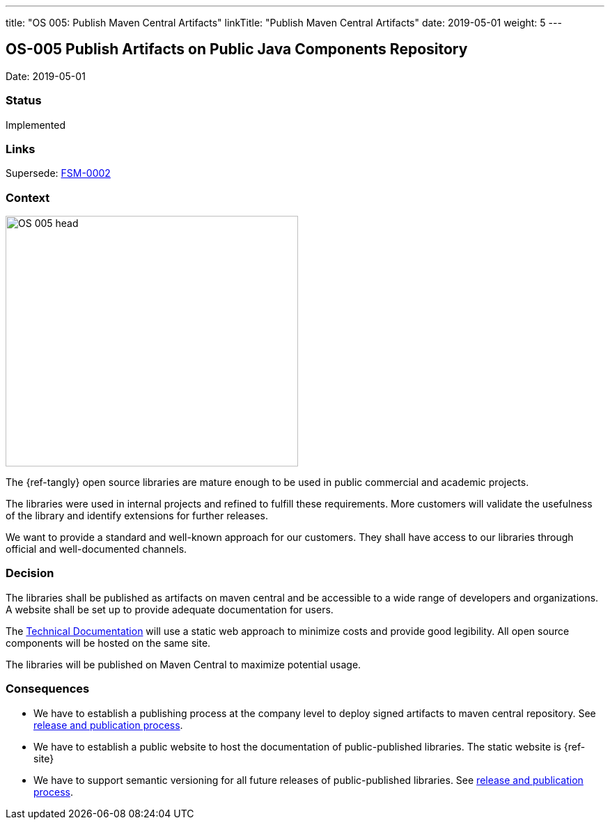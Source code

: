 ---
title: "OS 005: Publish Maven Central Artifacts"
linkTitle: "Publish Maven Central Artifacts"
date: 2019-05-01
weight: 5
---

== OS-005 Publish Artifacts on Public Java Components Repository

Date: 2019-05-01

=== Status

Implemented

=== Links

Supersede: link:../fsm-002-publish-maven-central-artifact[FSM-0002]

=== Context

image::OS-005-head.png[width=420,height=360,role=left]
The {ref-tangly} open source libraries are mature enough to be used in public commercial and academic projects.

The libraries were used in internal projects and  refined to  fulfill these requirements.
More customers will validate the usefulness of the library and identify extensions for further releases.

We want to provide a standard and well-known approach for our customers.
They shall have access to our libraries through official and well-documented channels.

=== Decision

The libraries shall be published as artifacts on maven central and be accessible to a wide range of developers and organizations.
A website shall be set up to provide adequate documentation for users.

The https://blog.tangly.net[Technical Documentation] will use a static web approach to minimize costs and provide good legibility.
All open source components will be hosted on the same site.

The libraries will be published on Maven Central to maximize potential usage.

=== Consequences

* We have to establish a publishing process at the company level to deploy signed artifacts to maven central repository.
See link:{ref-tangly-blog-url}/ideas/components-publication[release and publication process].
* We have to establish a public website to host the documentation of public-published libraries.
 The static website is {ref-site}
* We have to support semantic versioning for all future releases of public-published libraries.
See link:{ref-tangly-blog-url}/ideas/components-publication[release and publication process].
